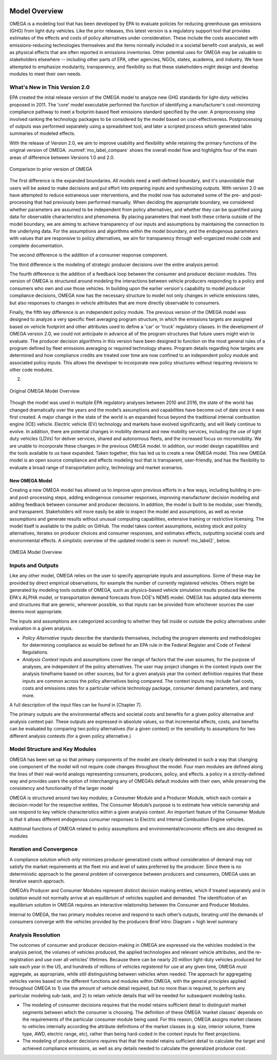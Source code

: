 .. image:: _static/epa_logo_1.jpg

Model Overview
==============
OMEGA is a modeling tool that has been developed by EPA to evaluate policies for reducing greenhouse gas emissions (GHG) from light duty vehicles. Like the prior releases, this latest version is a regulatory support tool that provides estimates of the effects and costs of policy alternatives under consideration. These include the costs associated with emissions-reducing technologies themselves and the items normally included in a societal benefit-cost analysis, as well as physical effects that are often reported in emissions inventories. Other potential uses for OMEGA may be valuable to stakeholders elsewhere -- including other parts of EPA, other agencies, NGOs, states, academia, and industry. We have attempted to emphasize modularity, transparency, and flexibility so that these stakeholders might design and develop modules to meet their own needs. 

What's New in This Version 2.0
^^^^^^^^^^^^^^^^^^^^^^^^^^^^^^
EPA created the inital release version of the OMEGA model to analyze new GHG standards for light-duty vehicles proposed in 2011. The 'core' model executable performed the function of identifying a manufacturer's cost-minimizing compliance pathway to meet a footprint-based fleet emissions standard specified by the user. A preprocessing step involved ranking the technology packages to be considered by the model based on cost-effectiveness. Postprocessing of outputs was performed separately using a spreadsheet tool, and later a scripted process which generated table summaries of modeled effects. 

With the release of Version 2.0, we aim to improve usability and flexibility while retaining the primary functions of the original version of OMEGA. :numref:`mo_label_compare` shows the overall model flow and highlights four of the main areas of difference between Versions 1.0 and 2.0. 

.. _mo_label_compare:
.. figure:: _static/mo_figures/model_overview_compare_ver1_ver2.png
    :align: center

    Comparison to prior version of OMEGA

The first difference is the expanded boundaries. All models need a well-defined boundary, and it's unavoidable that users will be asked to make decisions and put effort into preparing inputs and synthesizing outputs. With version 2.0 we have attempted to reduce extraneous user interventions, and the model now has automated some of the pre- and post-processing that had previously been performed manually. When deciding the appropriate boundary, we considered whether parameters are assumed to be independent from policy alternatives, and whether they can be quantified using data for observable characteristics and phenomena. By placing parameters that meet both these criteria outside of the model boundary, we are aiming to achieve transparency of our inputs and assumptions by maintaining the connection to the underlying data. For the assumptions and algorithms within the model boundary, and the endogenous parameters with values that are responsive to policy alternatives, we aim for transparency through well-organized model code and complete documentation.

The second difference is the addition of a consumer response component. 

The third difference is the modeling of strategic producer decisions over the entire analysis period.

The fourth difference is the addition of a feedback loop between the consumer and producer decision modules. This version of OMEGA is structured around modeling the interactions between vehicle producers responding to a policy and consumers who own and use those vehicles. In building upon the earlier version's capability to model producer compliance decisions, OMEGA now has the necessary structure to model not only changes in vehicle emissions rates, but also responses to changes in vehicle attributes that are more directly observable to consumers. 

Finally, the fifth key difference is an independent policy module. The previous version of the OMEGA model was designed to analyze a very specific fleet averaging program structure, in which the emissions targets are assigned based on vehicle footprint and other attributes used to define a 'car' or 'truck' regulatory classes. In the development of OMEGA version 2.0, we could not anticipate in advance all of the program structures that future users might wish to evaluate. The producer decision algorithms in this version have been designed to function on the most general rules of a program defined by fleet emissions averaging or required technology shares. Program details regarding how targets are determined and how compliance credits are treated over time are now confined to an independent policy module and associated policy inputs. This allows the developer to incorporate new policy structures without requiring revisions to other code modules.


2) 





.. _mo_label1:
.. figure:: _static/mo_figures/original_omega_model_overview.jpg
    :align: center

    Original OMEGA Model Overview

Though the model was used in multiple EPA regulatory analyses between 2010 and 2016, the state of the world has changed dramatically over the years and the model’s assumptions and capabilities have become out of date since it was first created. A major change in the state of the world is an expanded focus beyond the traditional internal combustion engine (ICE) vehicle. Electric vehicle (EV) technology and markets have evolved significantly, and will likely continue to evolve. In addition, there are potential changes in mobility demand and new mobility services, including the use of light duty vehicles (LDVs) for deliver services, shared and autonomous fleets, and the increased focus on micromobility. We are unable to incorporate these changes in the previous OMEGA model. In addition, our model design capabilities and the tools available to us have expanded. Taken together, this has led us to create a new OMEGA model. This new OMEGA model is an open source compliance and effects modeling tool that is transparent, user-friendly, and has the flexibility to evaluate a broad range of transportation policy, technology and market scenarios.

New OMEGA Model
+++++++++++++++
Creating a new OMEGA model has allowed us to improve upon previous efforts in a few ways, including building in pre- and post-processing steps, adding endogenous consumer responses, improving manufacturer decision modeling and adding feedback between consumer and producer decisions. In addition, the model is built to be modular, user friendly, and transparent. Stakeholders will more easily be able to inspect the model and assumptions, as well as revise assumptions and generate results without unusual computing capabilities, extensive training or restrictive licensing. The model itself is available to the public on GitHub.  The model takes context assumptions, existing stock and policy alternatives, iterates on producer choices and consumer responses, and estimates effects, outputting societal costs and environmental effects. A simplistic overview of the updated model is seen in :numref:`mo_label2`, below.

.. _mo_label2:
.. figure:: _static/mo_figures/new_omega_model_overview.jpg
    :align: center

    OMEGA Model Overview

Inputs and Outputs
^^^^^^^^^^^^^^^^^^
Like any other model, OMEGA relies on the user to specify appropriate inputs and assumptions. Some of these may be provided by direct empirical observations, for example the number of currently registered vehicles. Others might be generated by modeling tools outside of OMEGA, such as physics-based vehicle simulation results produced like the EPA's ALPHA model, or transportation demand forecasts from DOE's NEMS model. OMEGA has adopted data elements and structures that are generic, wherever possible, so that inputs can be provided from whichever sources the user deems most appropriate.

The inputs and assumptions are categorized according to whether they fall inside or outside the policy alternatives under evaluation in a given analysis.

* *Policy Alternative* inputs describe the standards themselves, including the program elements and methodologies for determining compliance as would be defined for an EPA rule in the Federal Register and Code of Federal Regulations.

* *Analysis Context* inputs and assumptions cover the range of factors that the user assumes, for the purpose of analyses, are independent of the policy alternatives. The user may project changes in the context inputs over the analysis timeframe based on other sources, but for a given analysis year the context definition requires that these inputs are common across the policy alternatives being compared. The context inputs may include fuel costs, costs and emissions rates for a particular vehicle technology package, consumer demand parameters, and many more.

A full description of the input files can be found in [Chapter 7].

The primary outputs are the environmental effects and societal costs and benefits for a given policy alternative and analysis context pair. These outputs are expressed in absolute values, so that incremental effects, costs, and benefits can be evaluated by comparing two policy alternatives (for a given context) or the sensitivity to assumptions for two different analysis contexts (for a given policy alternative.) 

Model Structure and Key Modules
^^^^^^^^^^^^^^^^^^^^^^^^^^^^^^^
OMEGA has been set up so that primary components of the model are clearly delineated in such a way that changing one component of the model will not require code changes throughout the model. Four main modules are defined along the lines of their real-world analogs representing consumers, producers, policy, and effects. a policy in a strictly-defined way and provides users the option of interchanging any of OMEGA’s default modules with their own, while preserving the consistency and functionality of the larger model

OMEGA is structured around two key modules; a Consumer Module and a Producer Module, which each contain a decision-model for the respective entities. The Consumer Module’s purpose is to estimate how vehicle ownership and use respond to key vehicle characteristics within a given analysis context. An important feature of the Consumer Module is that it allows different endogenous consumer responses to Electric and Internal Combustion Engine vehicles.

Additional functions of OMEGA related to policy assumptions and environmental/economic effects are also designed as modules 

Iteration and Convergence
^^^^^^^^^^^^^^^^^^^^^^^^^
A compliance solution which only minimizes producer generalized costs without consideration of demand may not satisfy the market requirements at the fleet mix and level of sales preferred by the producer. Since there is no deterministic approach to the general problem of convergence between producers and consumers, OMEGA uses an iterative search approach.

OMEGA’s Producer and Consumer Modules represent distinct decision making entities, which if treated separately and in isolation would not normally arrive at an equilibrium of vehicles supplied and demanded. The identification of an equilibrium solution in OMEGA requires an interactive relationship between the Consumer and Producer Modules. 

Internal to OMEGA, the two primary modules receive and respond to each other’s outputs, iterating until the demands of consumers converge with the vehicles provided by the producers  
Brief intro: Diagram + high level summary

Analysis Resolution 
^^^^^^^^^^^^^^^^^^^
The outcomes of consumer and producer decision-making in OMEGA are expressed via the vehicles modeled in the analysis period, the volumes of vehicles produced, the applied technologies and relevant vehicle attributes, and the re-registration and use over all vehicles’ lifetimes. Because there can be nearly 20 million light-duty vehicles produced for sale each year in the US, and hundreds of millions of vehicles registered for use at any given time, OMEGA must aggregate, as appropriate, while still distinguishing between vehicles when needed. The approach for aggregating vehicles varies based on the different functions and modules within OMEGA, with the general principles applied throughout OMEGA to 1) use the amount of vehicle detail required, but no more than is required, to perform any particular modeling sub-task, and 2) to retain vehicle details that will be needed for subsequent modeling tasks. 

* The modeling of consumer decisions requires that the model retains sufficient detail to distinguish market segments between which the consumer is choosing. The definition of these OMEGA ‘market classes’ depends on the requirements of the particular consumer module being used. For this reason, OMEGA assigns market classes to vehicles internally according the attribute definitions of the market classes (e.g. size, interior volume, frame type, AWD, electric range, etc), rather than being hard-coded in the context inputs for fleet projections.
* The modeling of producer decisions requires that that the model retains sufficient detail to calculate the target and achieved compliance emissions, as well as any details needed to calculate the generalized producer cost.
